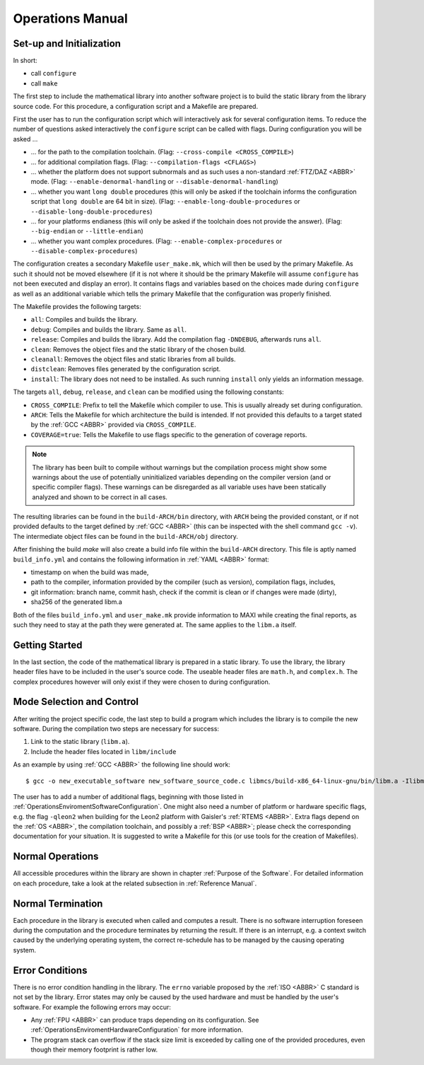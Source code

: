 Operations Manual
=================

Set-up and Initialization
~~~~~~~~~~~~~~~~~~~~~~~~~~~~~~~~~~~~~~~~~~~~~~~~

In short:

* call ``configure``
* call ``make``

The first step to include the mathematical library into another software project is to build the static library from the library source code. For this procedure, a configuration script and a Makefile are prepared.

First the user has to run the configuration script which will interactively ask for several configuration items. To reduce the number of questions asked interactively the ``configure`` script can be called with flags. During configuration you will be asked ...

* ... for the path to the compilation toolchain. (Flag: ``--cross-compile <CROSS_COMPILE>``)
* ... for additional compilation flags. (Flag: ``--compilation-flags <CFLAGS>``)
* ... whether the platform does not support subnormals and as such uses a non-standard :ref:`FTZ/DAZ <ABBR>` mode. (Flag: ``--enable-denormal-handling`` or ``--disable-denormal-handling``)
* ... whether you want ``long double`` procedures (this will only be asked if the toolchain informs the configuration script that ``long double`` are 64 bit in size). (Flag: ``--enable-long-double-procedures`` or ``--disable-long-double-procedures``)
* ... for your platforms endianess (this will only be asked if the toolchain does not provide the answer). (Flag: ``--big-endian`` or ``--little-endian``)
* ... whether you want complex procedures. (Flag: ``--enable-complex-procedures`` or ``--disable-complex-procedures``)

The configuration creates a secondary Makefile ``user_make.mk``, which will then be used by the primary Makefile. As such it should not be moved elsewhere (if it is not where it should be the primary Makefile will assume ``configure`` has not been executed and display an error). It contains flags and variables based on the choices made during ``configure`` as well as an additional variable which tells the primary Makefile that the configuration was properly finished.

The Makefile provides the following targets:

* ``all``: Compiles and builds the library.
* ``debug``: Compiles and builds the library. Same as ``all``.
* ``release``: Compiles and builds the library. Add the compilation flag ``-DNDEBUG``, afterwards runs ``all``.
* ``clean``: Removes the object files and the static library of the chosen build.
* ``cleanall``: Removes the object files and static libraries from all builds.
* ``distclean``: Removes files generated by the configuration script.
* ``install``: The library does not need to be installed. As such running ``install`` only yields an information message.

The targets ``all``, ``debug``, ``release``, and ``clean`` can be modified using the following constants:

* ``CROSS_COMPILE``: Prefix to tell the Makefile which compiler to use. This is usually already set during configuration.
* ``ARCH``: Tells the Makefile for which architecture the build is intended. If not provided this defaults to a target stated by the :ref:`GCC <ABBR>` provided via ``CROSS_COMPILE``.
* ``COVERAGE=true``: Tells the Makefile to use flags specific to the generation of coverage reports.

.. note::
   The library has been built to compile without warnings but the compilation process might show some warnings about the use of potentially
   uninitialized variables depending on the compiler version (and or specific compiler flags). These warnings can be
   disregarded as all variable uses have been statically analyzed and shown to be correct
   in all cases.

The resulting libraries can be found in the ``build-ARCH/bin`` directory, with ``ARCH`` being the provided constant, or if not provided defaults to the target defined by :ref:`GCC <ABBR>` (this can be inspected with the shell command ``gcc -v``). The intermediate object files can be found in the ``build-ARCH/obj`` directory.

After finishing the build `make` will also create a build info file within the ``build-ARCH`` directory. This file is aptly named ``build_info.yml`` and contains the following information in :ref:`YAML <ABBR>` format:

* timestamp on when the build was made,
* path to the compiler, information provided by the compiler (such as version), compilation flags, includes,
* git information: branch name, commit hash, check if the commit is clean or if changes were made (dirty),
* sha256 of the generated libm.a

Both of the files ``build_info.yml`` and ``user_make.mk`` provide information to MAXI while creating the final reports, as such they need to stay at the path they were generated at. The same applies to the ``libm.a`` itself.

Getting Started
~~~~~~~~~~~~~~~~~~~~~~~~~~~~~~~~~~~~~~~~~~~~~~~~

In the last section, the code of the mathematical library is prepared in a static library. To use the library, the library header files have to be included in the user's source code. The useable header files are ``math.h``, and ``complex.h``. The complex procedures however will only exist if they were chosen to during configuration.

Mode Selection and Control
~~~~~~~~~~~~~~~~~~~~~~~~~~~~~~~~~~~~~~~~~~~~~~~~

After writing the project specific code, the last step to build a program which includes the library is to compile the new software. During the compilation two steps are necessary for success:

#. Link to the static library (``libm.a``).
#. Include the header files located in ``libm/include``

As an example by using :ref:`GCC <ABBR>` the following line should work::

   $ gcc -o new_executable_software new_software_source_code.c libmcs/build-x86_64-linux-gnu/bin/libm.a -Ilibmcs/libm/include

The user has to add a number of additional flags, beginning with those listed in :ref:`OperationsEnviromentSoftwareConfiguration`. One might also need a number of platform or hardware specific flags, e.g. the flag ``-qleon2`` when building for the Leon2 platform with Gaisler's :ref:`RTEMS <ABBR>`. Extra flags depend on the :ref:`OS <ABBR>`, the compilation toolchain, and possibly a :ref:`BSP <ABBR>`; please check the corresponding documentation for your situation. It is suggested to write a Makefile for this (or use tools for the creation of Makefiles).

Normal Operations
~~~~~~~~~~~~~~~~~~~~~~~~~~~~~~~~~~~~~~~~~~~~~~~~

All accessible procedures within the library are shown in chapter :ref:`Purpose of the Software`. For detailed information on each procedure, take a look at the related subsection in :ref:`Reference Manual`.

Normal Termination
~~~~~~~~~~~~~~~~~~~~~~~~~~~~~~~~~~~~~~~~~~~~~~~~

Each procedure in the library is executed when called and computes a result. There is no software interruption foreseen during the computation and the procedure terminates by returning the result. If there is an interrupt, e.g. a context switch caused by the underlying operating system, the correct re-schedule has to be managed by the causing operating system.

.. _OperationsManualErrorConditions:

Error Conditions
~~~~~~~~~~~~~~~~~~~~~~~~~~~~~~~~~~~~~~~~~~~~~~~~

There is no error condition handling in the library. The ``errno`` variable proposed by the :ref:`ISO <ABBR>` C standard is not set by the library. Error states may only be caused by the used hardware and must be handled by the user's software. For example the following errors may occur:

* Any :ref:`FPU <ABBR>` can produce traps depending on its configuration. See :ref:`OperationsEnviromentHardwareConfiguration` for more information.
* The program stack can overflow if the stack size limit is exceeded by calling one of the provided procedures, even though their memory footprint is rather low.
